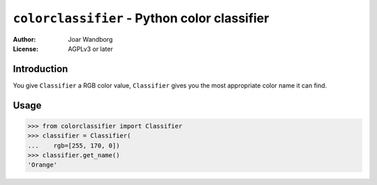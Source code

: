 =============================================
``colorclassifier`` - Python color classifier
=============================================
:Author: Joar Wandborg
:License: AGPLv3 or later

------------
Introduction
------------

You give ``Classifier`` a RGB color value, ``Classifier`` gives you
the most appropriate color name it can find.

-----
Usage
-----

.. code-block:: python

    >>> from colorclassifier import Classifier
    >>> classifier = Classifier(
    ...    rgb=[255, 170, 0])
    >>> classifier.get_name()
    'Orange'
